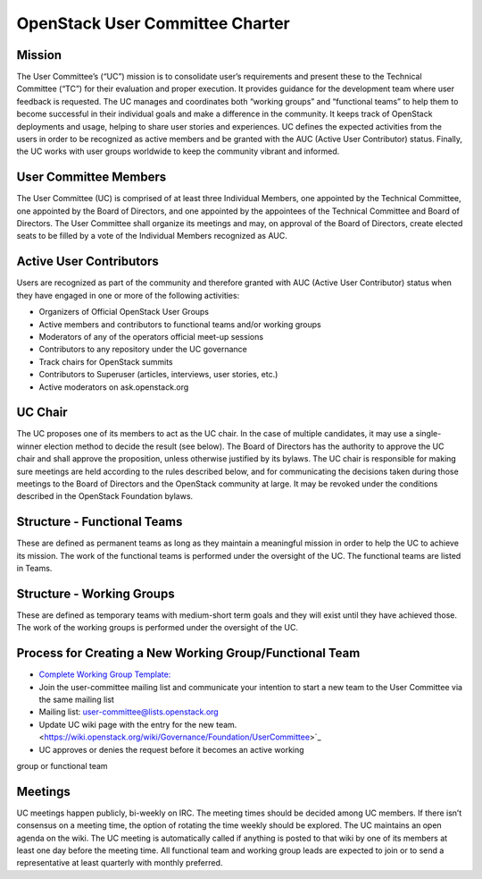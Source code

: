 =================================
 OpenStack User Committee Charter
=================================

Mission
=======
The User Committee’s (“UC”) mission is to consolidate user’s requirements and
present these to the Technical Committee (“TC”) for their evaluation and
proper execution. It provides guidance for the development team where user
feedback is requested. The UC manages and coordinates both “working groups” and
“functional teams” to help them to become successful in their
individual goals and make a difference in the community. It keeps track of
OpenStack deployments and usage, helping to share user stories and
experiences. UC defines the expected activities from the users in order to be
recognized as active members and be granted with the AUC
(Active User Contributor) status. Finally, the UC works with user groups
worldwide to keep the community vibrant and informed.

User Committee Members
======================
The User Committee (UC) is comprised of at least three Individual Members,
one appointed by the Technical Committee, one appointed by the Board of
Directors, and one appointed by the appointees of the Technical Committee and
Board of Directors. The User Committee shall organize its meetings and may, on
approval of the Board of Directors, create elected seats to be filled by a
vote of the Individual Members recognized as AUC.

Active User Contributors
========================
Users are recognized as part of the community and therefore granted with
AUC (Active User Contributor) status when they have engaged in one or more of
the following activities:

* Organizers of Official OpenStack User Groups
* Active members and contributors to functional teams and/or working groups
* Moderators of any of the operators official meet-up sessions
* Contributors to any repository under the UC governance
* Track chairs for OpenStack summits
* Contributors to Superuser (articles, interviews, user stories, etc.)
* Active moderators on ask.openstack.org

UC Chair
========
The UC proposes one of its members to act as the UC chair. In the case of
multiple candidates, it may use a single-winner election method to decide the
result (see below). The Board of Directors has the authority to approve the UC
chair and shall approve the proposition, unless otherwise justified by its
bylaws. The UC chair is responsible for making sure meetings are held
according to the rules described below, and for communicating the decisions
taken during those meetings to the Board of Directors and the OpenStack
community at large. It may be revoked under the conditions described in the
OpenStack Foundation bylaws.

Structure - Functional Teams
============================
These are defined as permanent teams as long as they maintain a meaningful
mission in order to help the UC to achieve its mission. The work of the
functional teams is performed under the oversight of the UC. The functional
teams are listed in Teams.

Structure - Working Groups
==========================
These are defined as temporary teams with medium-short term goals and they will
exist until they have achieved those. The work of the working groups is
performed under the oversight of the UC.

Process for Creating a New Working Group/Functional Team
========================================================
* `Complete Working Group Template: <https://wiki.openstack.org/wiki/Working_Group_Template>`_
* Join the user-committee mailing list and communicate your intention to start a
  new team to the User Committee via the same mailing list
* Mailing list: user-committee@lists.openstack.org
* Update UC wiki page with the entry for the new team. <https://wiki.openstack.org/wiki/Governance/Foundation/UserCommittee>`_
* UC approves or denies the request before it becomes an active working
group or functional team

Meetings
========
UC meetings happen publicly, bi-weekly on IRC. The meeting times should be
decided among UC members. If there isn’t consensus on a meeting time, the
option of rotating the time weekly should be explored. The UC maintains an
open agenda on the wiki. The UC meeting is automatically called if anything
is posted to that wiki by one of its members at least one day before the
meeting time.  All functional team and working group leads are expected to
join or to send a representative at least quarterly with monthly preferred.
